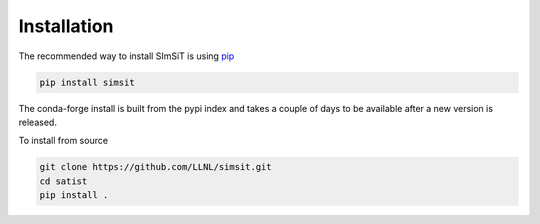 ============
Installation
============

The recommended way to install SImSiT is using `pip <https://pip.pypa.io/en/stable/>`_

.. code-block:: console

    pip install simsit

The conda-forge install is built from the pypi index and takes a couple of days to
be available after a new version is released.

To install from source

.. code-block:: console

    git clone https://github.com/LLNL/simsit.git
    cd satist
    pip install .
